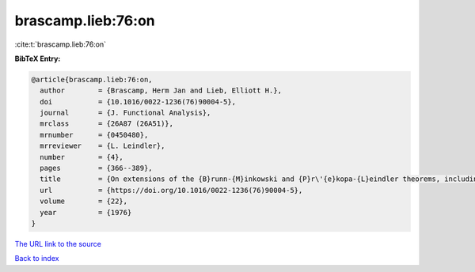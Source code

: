 brascamp.lieb:76:on
===================

:cite:t:`brascamp.lieb:76:on`

**BibTeX Entry:**

.. code-block:: bibtex

   @article{brascamp.lieb:76:on,
     author        = {Brascamp, Herm Jan and Lieb, Elliott H.},
     doi           = {10.1016/0022-1236(76)90004-5},
     journal       = {J. Functional Analysis},
     mrclass       = {26A87 (26A51)},
     mrnumber      = {0450480},
     mrreviewer    = {L. Leindler},
     number        = {4},
     pages         = {366--389},
     title         = {On extensions of the {B}runn-{M}inkowski and {P}r\'{e}kopa-{L}eindler theorems, including inequalities for log concave functions, and with an application to the diffusion equation},
     url           = {https://doi.org/10.1016/0022-1236(76)90004-5},
     volume        = {22},
     year          = {1976}
   }

`The URL link to the source <https://doi.org/10.1016/0022-1236(76)90004-5>`__


`Back to index <../By-Cite-Keys.html>`__
